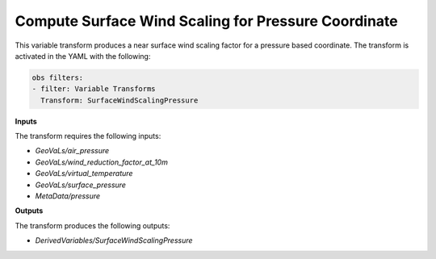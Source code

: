 .. _surfacewindscalingpressure:


Compute Surface Wind Scaling for Pressure Coordinate
====================================================

This variable transform produces a near surface wind scaling factor for a pressure based coordinate. The transform is activated in the YAML with the following:

.. code:: yaml

  obs filters:
  - filter: Variable Transforms
    Transform: SurfaceWindScalingPressure


**Inputs**

The transform requires the following inputs:

- `GeoVaLs/air_pressure`
- `GeoVaLs/wind_reduction_factor_at_10m`
- `GeoVaLs/virtual_temperature`
- `GeoVaLs/surface_pressure`
- `MetaData/pressure`

**Outputs**

The transform produces the following outputs:

- `DerivedVariables/SurfaceWindScalingPressure`
